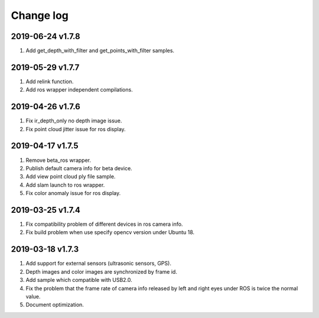 .. _change_log:

Change log
============

2019-06-24 v1.7.8
--------------------

1. Add get_depth_with_filter and get_points_with_filter samples.


2019-05-29 v1.7.7
-------------------------

1. Add relink function.

2. Add ros wrapper independent compilations.


2019-04-26 v1.7.6
--------------------------

1. Fix ir_depth_only no depth image issue.

2. Fix point cloud jitter issue for ros display.


2019-04-17 v1.7.5
-------------------

1. Remove beta_ros wrapper.

2. Publish default camera info for beta device.

3. Add view point cloud ply file sample.

4. Add slam launch to ros wrapper.

5. Fix color anomaly issue for ros display.


2019-03-25 v1.7.4
-----------------

1. Fix compatibility problem of different devices in ros camera info.

2. Fix build problem when use specify opencv version under Ubuntu 18.


2019-03-18 v1.7.3
-----------------

1. Add support for external sensors (ultrasonic sensors, GPS).

2. Depth images and color images are synchronized by frame id.

3. Add sample which compatible with USB2.0.

4. Fix the problem that the frame rate of camera info released by left and right eyes under ROS is twice the normal value.

5. Document optimization.